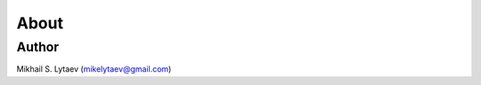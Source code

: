 ============
About
============


Author
====================
Mikhail S. Lytaev
(mikelytaev@gmail.com)
